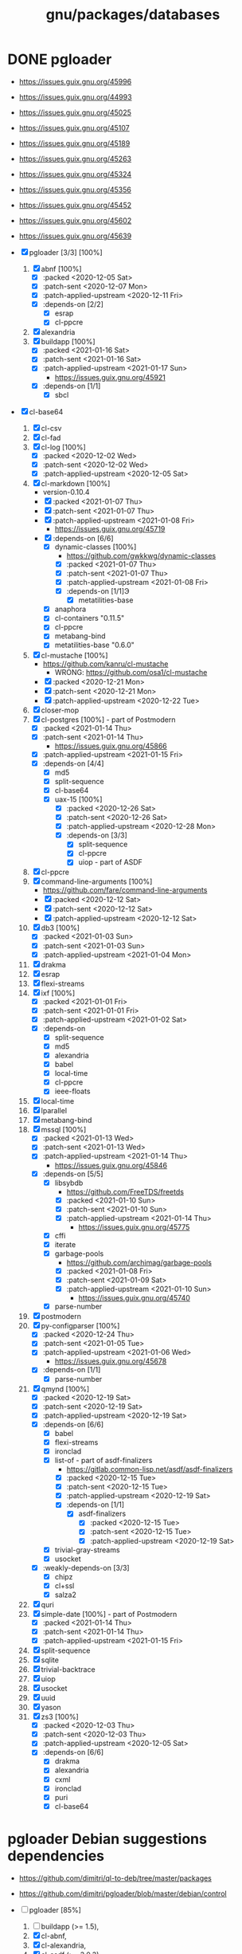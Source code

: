 #+title: gnu/packages/databases
#+created: <2021-04-15 Thu 21:34:07 BST>
#+modified: <2021-04-15 Thu 21:34:16 BST>

* DONE pgloader
CLOSED: [2021-01-19 Tue 22:25]

- https://issues.guix.gnu.org/45996
- https://issues.guix.gnu.org/44993
- https://issues.guix.gnu.org/45025
- https://issues.guix.gnu.org/45107
- https://issues.guix.gnu.org/45189
- https://issues.guix.gnu.org/45263
- https://issues.guix.gnu.org/45324
- https://issues.guix.gnu.org/45356
- https://issues.guix.gnu.org/45452
- https://issues.guix.gnu.org/45602
- https://issues.guix.gnu.org/45639

- [X] pgloader [3/3] [100%]
  1. [X] abnf [100%]
     - [X] :packed <2020-12-05 Sat>
     - [X] :patch-sent <2020-12-07 Mon>
     - [X] :patch-applied-upstream <2020-12-11 Fri>
     - [X] :depends-on [2/2]
       + [X] esrap
       + [X] cl-ppcre
  2. [X] alexandria
  3. [X] buildapp [100%]
     - [X] :packed <2021-01-16 Sat>
     - [X] :patch-sent <2021-01-16 Sat>
     - [X] :patch-applied-upstream <2021-01-17 Sun>
       + https://issues.guix.gnu.org/45921
     - [X] :depends-on [1/1]
       + [X] sbcl
- [X] cl-base64
  1. [X] cl-csv
  2. [X] cl-fad
  3. [X] cl-log [100%]
     - [X] :packed <2020-12-02 Wed>
     - [X] :patch-sent <2020-12-02 Wed>
     - [X] :patch-applied-upstream <2020-12-05 Sat>
  4. [X] cl-markdown [100%]
     - version-0.10.4
     - [X] :packed <2021-01-07 Thu>
     - [X] :patch-sent <2021-01-07 Thu>
     - [X] :patch-applied-upstream <2021-01-08 Fri>
       + https://issues.guix.gnu.org/45719
     - [X] :depends-on [6/6]
       + [X] dynamic-classes [100%]
         - https://github.com/gwkkwg/dynamic-classes
         - [X] :packed <2021-01-07 Thu>
         - [X] :patch-sent <2021-01-07 Thu>
         - [X] :patch-applied-upstream <2021-01-08 Fri>
         - [X] :depends-on [1/1]Э
           + [X] metatilities-base
       + [X] anaphora
       + [X] cl-containers "0.11.5"
       + [X] cl-ppcre
       + [X] metabang-bind
       + [X] metatilities-base "0.6.0"
  5. [X] cl-mustache [100%]
     - https://github.com/kanru/cl-mustache
       - WRONG: https://github.com/osa1/cl-mustache
     - [X] :packed <2020-12-21 Mon>
     - [X] :patch-sent <2020-12-21 Mon>
     - [X] :patch-applied-upstream <2020-12-22 Tue>
  6. [X] closer-mop
  7. [X] cl-postgres [100%] - part of Postmodern
     - [X] :packed <2021-01-14 Thu>
     - [X] :patch-sent <2021-01-14 Thu>
       + https://issues.guix.gnu.org/45866
     - [X] :patch-applied-upstream <2021-01-15 Fri>
     - [X] :depends-on [4/4]
       - [X] md5
       - [X] split-sequence
       - [X] cl-base64
       - [X] uax-15 [100%]
         + [X] :packed <2020-12-26 Sat>
         + [X] :patch-sent <2020-12-26 Sat>
         + [X] :patch-applied-upstream <2020-12-28 Mon>
         + [X] :depends-on [3/3]
           - [X] split-sequence
           - [X] cl-ppcre
           - [X] uiop - part of ASDF
  8. [X] cl-ppcre
  9. [X] command-line-arguments [100%]
     - https://github.com/fare/command-line-arguments
     - [X] :packed <2020-12-12 Sat>
     - [X] :patch-sent <2020-12-12 Sat>
     - [X] :patch-applied-upstream <2020-12-12 Sat>
  10. [X] db3 [100%]
      - [X] :packed <2021-01-03 Sun>
      - [X] :patch-sent <2021-01-03 Sun>
      - [X] :patch-applied-upstream <2021-01-04 Mon>
  11. [X] drakma
  12. [X] esrap
  13. [X] flexi-streams
  14. [X] ixf [100%]
      - [X] :packed <2021-01-01 Fri>
      - [X] :patch-sent <2021-01-01 Fri>
      - [X] :patch-applied-upstream <2021-01-02 Sat>
      - [X] :depends-on
        - [X] split-sequence
        - [X] md5
        - [X] alexandria
        - [X] babel
        - [X] local-time
        - [X] cl-ppcre
        - [X] ieee-floats
  15. [X] local-time
  16. [X] lparallel
  17. [X] metabang-bind
  18. [X] mssql [100%]
      - [X] :packed <2021-01-13 Wed>
      - [X] :patch-sent <2021-01-13 Wed>
      - [X] :patch-applied-upstream <2021-01-14 Thu>
        - https://issues.guix.gnu.org/45846
      - [X] :depends-on [5/5]
        + [X] libsybdb
          - https://github.com/FreeTDS/freetds
          - [X] :packed <2021-01-10 Sun>
          - [X] :patch-sent <2021-01-10 Sun>
          - [X] :patch-applied-upstream <2021-01-14 Thu>
            - https://issues.guix.gnu.org/45775
        + [X] cffi
        + [X] iterate
        + [X] garbage-pools
          - https://github.com/archimag/garbage-pools
          - [X] :packed <2021-01-08 Fri>
          - [X] :patch-sent <2021-01-09 Sat>
          - [X] :patch-applied-upstream <2021-01-10 Sun>
            + https://issues.guix.gnu.org/45740
        + [X] parse-number
  19. [X] postmodern
  20. [X] py-configparser [100%]
      - [X] :packed <2020-12-24 Thu>
      - [X] :patch-sent <2021-01-05 Tue>
      - [X] :patch-applied-upstream <2021-01-06 Wed>
        - https://issues.guix.gnu.org/45678
      - [X] :depends-on [1/1]
        + [X] parse-number
  21. [X] qmynd [100%]
      - [X] :packed <2020-12-19 Sat>
      - [X] :patch-sent <2020-12-19 Sat>
      - [X] :patch-applied-upstream <2020-12-19 Sat>
      - [X] :depends-on [6/6]
        - [X] babel
        - [X] flexi-streams
        - [X] ironclad
        - [X] list-of - part of asdf-finalizers
          - https://gitlab.common-lisp.net/asdf/asdf-finalizers
          - [X] :packed <2020-12-15 Tue>
          - [X] :patch-sent <2020-12-15 Tue>
          - [X] :patch-applied-upstream <2020-12-19 Sat>
          - [X] :depends-on [1/1]
            - [X] asdf-finalizers
              - [X] :packed <2020-12-15 Tue>
              - [X] :patch-sent <2020-12-15 Tue>
              - [X] :patch-applied-upstream <2020-12-19 Sat>
        - [X] trivial-gray-streams
        - [X] usocket
      - [X] :weakly-depends-on [3/3]
        - [X] chipz
        - [X] cl+ssl
        - [X] salza2
  22. [X] quri
  23. [X] simple-date [100%] - part of Postmodern
      - [X] :packed <2021-01-14 Thu>
      - [X] :patch-sent <2021-01-14 Thu>
      - [X] :patch-applied-upstream <2021-01-15 Fri>
  24. [X] split-sequence
  25. [X] sqlite
  26. [X] trivial-backtrace
  27. [X] uiop
  28. [X] usocket
  29. [X] uuid
  30. [X] yason
  31. [X] zs3 [100%]
      - [X] :packed <2020-12-03 Thu>
      - [X] :patch-sent <2020-12-03 Thu>
      - [X] :patch-applied-upstream <2020-12-05 Sat>
      - [X] :depends-on [6/6]
        + [X] drakma
        + [X] alexandria
        + [X] cxml
        + [X] ironclad
        + [X] puri
        + [X] cl-base64


* pgloader Debian suggestions dependencies
- https://github.com/dimitri/ql-to-deb/tree/master/packages
- https://github.com/dimitri/pgloader/blob/master/debian/control

- [-] pgloader [85%]
  1. [ ] buildapp (>= 1.5),
  2. [X] cl-abnf,
  3. [X] cl-alexandria,
  4. [X] cl-asdf (>= 3.0.3),
  5. [X] cl-asdf-finalizers,
  6. [ ] cl-asdf-system-connections,
  7. [X] cl-bordeaux-threads (>= 0.8.3),
  8. [X] cl-cffi (>= 1:0.12.0),
  9. [X] cl-command-line-arguments,
  10. [X] cl-csv (>= 20180712),
  11. [X] cl-db3 (>= 20200212),
  12. [X] cl-drakma,
  13. [X] cl-esrap,
  14. [X] cl-fad,
  15. [X] cl-flexi-streams,
  16. [X] cl-interpol,
  17. [X] cl-ixf,
  18. [X] cl-local-time,
  19. [X] cl-log,
  20. [X] cl-lparallel,
  21. [ ] cl-markdown,
  22. [X] cl-md5,
  23. [X] cl-metabang-bind,
  24. [ ] cl-mssql,
  25. [X] cl-mustache,
  26. [X] cl-plus-ssl (>= 20190204),
  27. [ ] cl-postmodern,
  28. [X] cl-ppcre,
  29. [X] cl-py-configparser,
  30. [X] cl-qmynd,
  31. [X] cl-quri,
  32. [ ] cl-simple-date,
  33. [X] cl-split-sequence,
  34. [X] cl-sqlite,
  35. [X] cl-trivial-backtrace,
  36. [X] cl-trivial-utf-8,
  37. [X] cl-unicode,
  38. [X] cl-usocket,
  39. [X] cl-utilities,
  40. [X] cl-uuid,
  41. [X] cl-yason,
  42. [X] cl-zs3,
  43. [X] gawk,
  44. [X] help2man,
  45. [ ] python3-sphinx-rtd-theme,
  46. [X] python3-sphinx,
  47. [X] sbcl (>= 1.1.13),
  48. [X] tzdata,

* etc

guix build sbcl-asdf-system-connections cl-asdf-system-connections ecl-asdf-system-connections sbcl-dynamic-classes cl-dynamic-classes ecl-dynamic-classes sbcl-cl-markdown ecl-cl-markdown cl-markdown
* pgloader: build
I need to bepass Quicklisp installation... as we have all libraries defined in Guix package

/Makefile/
